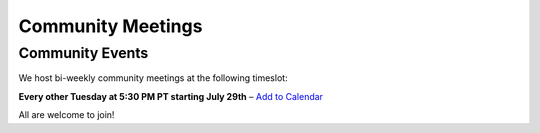 Community Meetings
==================

Community Events
----------------

We host bi-weekly community meetings at the following timeslot:

**Every other Tuesday at 5:30 PM PT starting July 29th** – `Add to Calendar <https://github.com/vllm-project/production-stack/blob/main/community/prod_stack_community_meeting.ics>`_

All are welcome to join!
